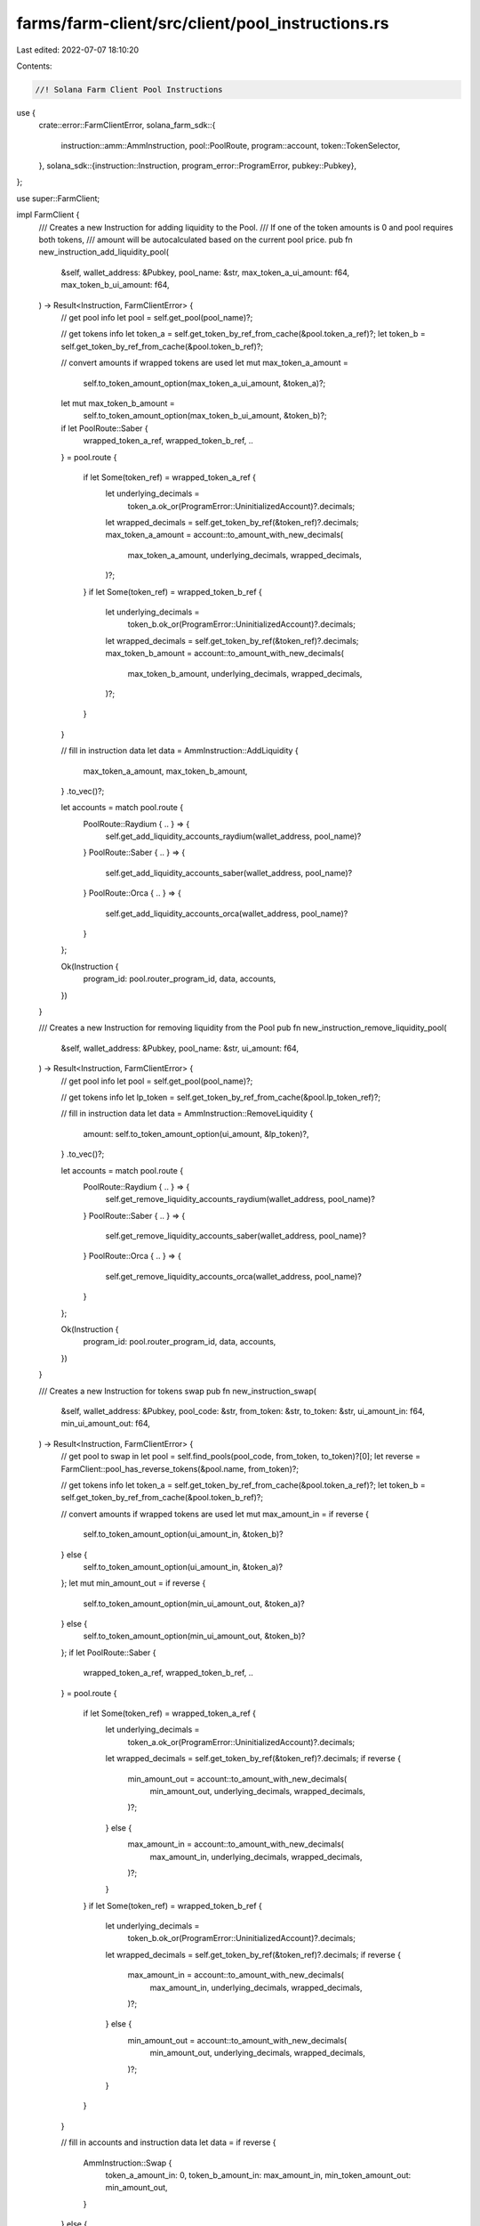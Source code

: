 farms/farm-client/src/client/pool_instructions.rs
=================================================

Last edited: 2022-07-07 18:10:20

Contents:

.. code-block:: rs

    //! Solana Farm Client Pool Instructions

use {
    crate::error::FarmClientError,
    solana_farm_sdk::{
        instruction::amm::AmmInstruction, pool::PoolRoute, program::account, token::TokenSelector,
    },
    solana_sdk::{instruction::Instruction, program_error::ProgramError, pubkey::Pubkey},
};

use super::FarmClient;

impl FarmClient {
    /// Creates a new Instruction for adding liquidity to the Pool.
    /// If one of the token amounts is 0 and pool requires both tokens,
    /// amount will be autocalculated based on the current pool price.
    pub fn new_instruction_add_liquidity_pool(
        &self,
        wallet_address: &Pubkey,
        pool_name: &str,
        max_token_a_ui_amount: f64,
        max_token_b_ui_amount: f64,
    ) -> Result<Instruction, FarmClientError> {
        // get pool info
        let pool = self.get_pool(pool_name)?;

        // get tokens info
        let token_a = self.get_token_by_ref_from_cache(&pool.token_a_ref)?;
        let token_b = self.get_token_by_ref_from_cache(&pool.token_b_ref)?;

        // convert amounts if wrapped tokens are used
        let mut max_token_a_amount =
            self.to_token_amount_option(max_token_a_ui_amount, &token_a)?;
        let mut max_token_b_amount =
            self.to_token_amount_option(max_token_b_ui_amount, &token_b)?;
        if let PoolRoute::Saber {
            wrapped_token_a_ref,
            wrapped_token_b_ref,
            ..
        } = pool.route
        {
            if let Some(token_ref) = wrapped_token_a_ref {
                let underlying_decimals =
                    token_a.ok_or(ProgramError::UninitializedAccount)?.decimals;
                let wrapped_decimals = self.get_token_by_ref(&token_ref)?.decimals;
                max_token_a_amount = account::to_amount_with_new_decimals(
                    max_token_a_amount,
                    underlying_decimals,
                    wrapped_decimals,
                )?;
            }
            if let Some(token_ref) = wrapped_token_b_ref {
                let underlying_decimals =
                    token_b.ok_or(ProgramError::UninitializedAccount)?.decimals;
                let wrapped_decimals = self.get_token_by_ref(&token_ref)?.decimals;
                max_token_b_amount = account::to_amount_with_new_decimals(
                    max_token_b_amount,
                    underlying_decimals,
                    wrapped_decimals,
                )?;
            }
        }

        // fill in instruction data
        let data = AmmInstruction::AddLiquidity {
            max_token_a_amount,
            max_token_b_amount,
        }
        .to_vec()?;

        let accounts = match pool.route {
            PoolRoute::Raydium { .. } => {
                self.get_add_liquidity_accounts_raydium(wallet_address, pool_name)?
            }
            PoolRoute::Saber { .. } => {
                self.get_add_liquidity_accounts_saber(wallet_address, pool_name)?
            }
            PoolRoute::Orca { .. } => {
                self.get_add_liquidity_accounts_orca(wallet_address, pool_name)?
            }
        };

        Ok(Instruction {
            program_id: pool.router_program_id,
            data,
            accounts,
        })
    }

    /// Creates a new Instruction for removing liquidity from the Pool
    pub fn new_instruction_remove_liquidity_pool(
        &self,
        wallet_address: &Pubkey,
        pool_name: &str,
        ui_amount: f64,
    ) -> Result<Instruction, FarmClientError> {
        // get pool info
        let pool = self.get_pool(pool_name)?;

        // get tokens info
        let lp_token = self.get_token_by_ref_from_cache(&pool.lp_token_ref)?;

        // fill in instruction data
        let data = AmmInstruction::RemoveLiquidity {
            amount: self.to_token_amount_option(ui_amount, &lp_token)?,
        }
        .to_vec()?;

        let accounts = match pool.route {
            PoolRoute::Raydium { .. } => {
                self.get_remove_liquidity_accounts_raydium(wallet_address, pool_name)?
            }
            PoolRoute::Saber { .. } => {
                self.get_remove_liquidity_accounts_saber(wallet_address, pool_name)?
            }
            PoolRoute::Orca { .. } => {
                self.get_remove_liquidity_accounts_orca(wallet_address, pool_name)?
            }
        };

        Ok(Instruction {
            program_id: pool.router_program_id,
            data,
            accounts,
        })
    }

    /// Creates a new Instruction for tokens swap
    pub fn new_instruction_swap(
        &self,
        wallet_address: &Pubkey,
        pool_code: &str,
        from_token: &str,
        to_token: &str,
        ui_amount_in: f64,
        min_ui_amount_out: f64,
    ) -> Result<Instruction, FarmClientError> {
        // get pool to swap in
        let pool = self.find_pools(pool_code, from_token, to_token)?[0];
        let reverse = FarmClient::pool_has_reverse_tokens(&pool.name, from_token)?;

        // get tokens info
        let token_a = self.get_token_by_ref_from_cache(&pool.token_a_ref)?;
        let token_b = self.get_token_by_ref_from_cache(&pool.token_b_ref)?;

        // convert amounts if wrapped tokens are used
        let mut max_amount_in = if reverse {
            self.to_token_amount_option(ui_amount_in, &token_b)?
        } else {
            self.to_token_amount_option(ui_amount_in, &token_a)?
        };
        let mut min_amount_out = if reverse {
            self.to_token_amount_option(min_ui_amount_out, &token_a)?
        } else {
            self.to_token_amount_option(min_ui_amount_out, &token_b)?
        };
        if let PoolRoute::Saber {
            wrapped_token_a_ref,
            wrapped_token_b_ref,
            ..
        } = pool.route
        {
            if let Some(token_ref) = wrapped_token_a_ref {
                let underlying_decimals =
                    token_a.ok_or(ProgramError::UninitializedAccount)?.decimals;
                let wrapped_decimals = self.get_token_by_ref(&token_ref)?.decimals;
                if reverse {
                    min_amount_out = account::to_amount_with_new_decimals(
                        min_amount_out,
                        underlying_decimals,
                        wrapped_decimals,
                    )?;
                } else {
                    max_amount_in = account::to_amount_with_new_decimals(
                        max_amount_in,
                        underlying_decimals,
                        wrapped_decimals,
                    )?;
                }
            }
            if let Some(token_ref) = wrapped_token_b_ref {
                let underlying_decimals =
                    token_b.ok_or(ProgramError::UninitializedAccount)?.decimals;
                let wrapped_decimals = self.get_token_by_ref(&token_ref)?.decimals;
                if reverse {
                    max_amount_in = account::to_amount_with_new_decimals(
                        max_amount_in,
                        underlying_decimals,
                        wrapped_decimals,
                    )?;
                } else {
                    min_amount_out = account::to_amount_with_new_decimals(
                        min_amount_out,
                        underlying_decimals,
                        wrapped_decimals,
                    )?;
                }
            }
        }

        // fill in accounts and instruction data
        let data = if reverse {
            AmmInstruction::Swap {
                token_a_amount_in: 0,
                token_b_amount_in: max_amount_in,
                min_token_amount_out: min_amount_out,
            }
        } else {
            AmmInstruction::Swap {
                token_a_amount_in: max_amount_in,
                token_b_amount_in: 0,
                min_token_amount_out: min_amount_out,
            }
        }
        .to_vec()?;

        let accounts = match pool.route {
            PoolRoute::Raydium { .. } => {
                self.get_swap_accounts_raydium(wallet_address, &pool.name)?
            }
            PoolRoute::Saber { .. } => self.get_swap_accounts_saber(wallet_address, &pool.name)?,
            PoolRoute::Orca { .. } => self.get_swap_accounts_orca(wallet_address, &pool.name)?,
        };

        Ok(Instruction {
            program_id: pool.router_program_id,
            data,
            accounts,
        })
    }

    pub fn new_instruction_wrap_token(
        &self,
        wallet_address: &Pubkey,
        pool_name: &str,
        token_to_wrap: TokenSelector,
        ui_amount: f64,
    ) -> Result<Instruction, FarmClientError> {
        // get pool info
        let pool = self.get_pool(pool_name)?;

        // get underlying token info
        let token = if token_to_wrap == TokenSelector::TokenA {
            self.get_token_by_ref_from_cache(&pool.token_a_ref)?
        } else {
            self.get_token_by_ref_from_cache(&pool.token_b_ref)?
        };

        // fill in instruction data
        let data = AmmInstruction::WrapToken {
            amount: self.to_token_amount_option(ui_amount, &token)?,
        }
        .to_vec()?;

        let accounts = match pool.route {
            PoolRoute::Saber { .. } => {
                self.get_wrap_token_accounts_saber(wallet_address, pool_name, token_to_wrap)?
            }
            _ => {
                panic!("WrapToken instruction is not supported for this route type");
            }
        };

        Ok(Instruction {
            program_id: pool.router_program_id,
            data,
            accounts,
        })
    }

    pub fn new_instruction_unwrap_token(
        &self,
        wallet_address: &Pubkey,
        pool_name: &str,
        token_to_unwrap: TokenSelector,
        ui_amount: f64,
    ) -> Result<Instruction, FarmClientError> {
        // get pool info
        let pool = self.get_pool(pool_name)?;

        let (accounts, decimals) = match pool.route {
            PoolRoute::Saber {
                wrapped_token_a_ref,
                wrapped_token_b_ref,
                ..
            } => {
                let token = if token_to_unwrap == TokenSelector::TokenA {
                    self.get_token_by_ref_from_cache(&wrapped_token_a_ref)?
                } else {
                    self.get_token_by_ref_from_cache(&wrapped_token_b_ref)?
                };
                (
                    self.get_wrap_token_accounts_saber(wallet_address, pool_name, token_to_unwrap)?,
                    token.ok_or(ProgramError::UninitializedAccount)?.decimals,
                )
            }
            _ => {
                panic!("UnwrapToken instruction is not supported for this route type");
            }
        };

        Ok(Instruction {
            program_id: pool.router_program_id,
            data: AmmInstruction::UnwrapToken {
                amount: self.ui_amount_to_tokens_with_decimals(ui_amount, decimals),
            }
            .to_vec()?,
            accounts,
        })
    }
}


